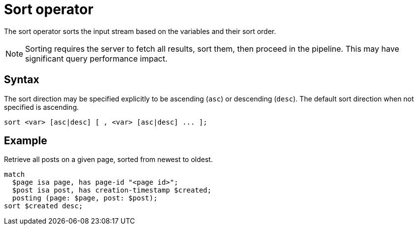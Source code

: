 = Sort operator
:page-aliases: {page-version}@typeql::modifiers/sorting.adoc

The sort operator sorts the input stream based on the variables and their sort order.

NOTE: Sorting requires the server to fetch all results, sort them, then proceed in the pipeline. This may have significant query performance
impact.

== Syntax

The sort direction may be specified explicitly to be ascending (`asc`) or descending (`desc`). The default sort direction when not specified
is ascending.

[,typeql]
----
sort <var> [asc|desc] [ , <var> [asc|desc] ... ];
----

== Example

Retrieve all posts on a given page, sorted from newest to oldest.

[,typeql]
----
match
  $page isa page, has page-id "<page id>";
  $post isa post, has creation-timestamp $created;
  posting (page: $page, post: $post);
sort $created desc;
----
